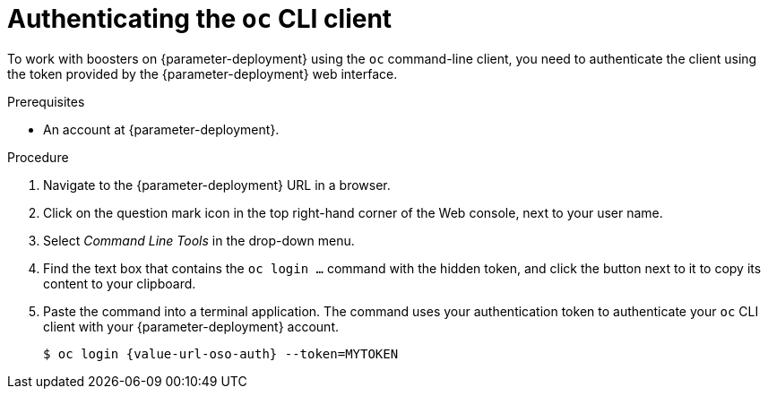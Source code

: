 // This is a parameterized module. Parameters used:
//
//   parameter-openshiftlocal: A local OpenShift installation is used, so a URL is required for proceeding.
//   parameter-deployment: A string containing the deployment to use, possibly in the form of a link
//   context: context of usage, e.g. "osl", "oso", "ocp", "rest-api", etc. This can also be a composite, e.g. "rest-api-oso"
//
// Rationale: This procedure is identical in all deployments


[id='authenticating-the-oc-cli-client_{context}']
= Authenticating the `oc` CLI client

To work with boosters on {parameter-deployment} using the `oc` command-line client, you need to authenticate the client using the token provided by the {parameter-deployment} web interface.

.Prerequisites

ifdef::parameter-openshiftlocal[]
* The URL of your running {name-launcher} instance and the user credentials of your {OpenShiftLocal}. For more information, see xref:getting-the-launcher-tool-url-and-credentials_{context}[].
endif::[]
ifndef::parameter-openshiftlocal[]
* An account at {parameter-deployment}.
endif::[]

.Procedure
. Navigate to the {parameter-deployment} URL in a browser.
. Click on the question mark icon in the top right-hand corner of the Web console, next to your user name.
. Select _Command Line Tools_ in the drop-down menu.
. Find the text box that contains the `oc login ...` command with the hidden token, and click the button next to it to copy its content to your clipboard.
. Paste the command into a terminal application. The command uses your authentication token to authenticate your `oc` CLI client with your {parameter-deployment} account.
+
[source,bash,options="nowrap",subs="attributes+"]
----
$ oc login {value-url-oso-auth} --token=MYTOKEN
----
